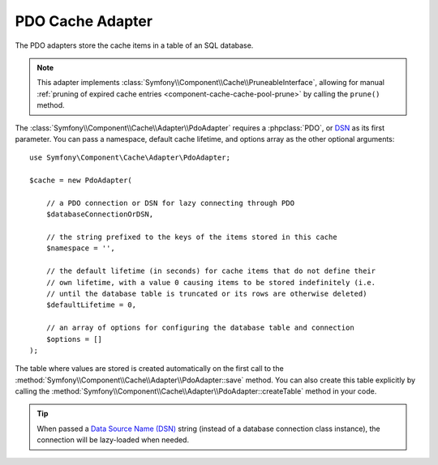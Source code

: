 PDO Cache Adapter
=================

The PDO adapters store the cache items in a table of an SQL database.

.. note::

    This adapter implements :class:`Symfony\\Component\\Cache\\PruneableInterface`,
    allowing for manual :ref:`pruning of expired cache entries <component-cache-cache-pool-prune>`
    by calling the ``prune()`` method.

The :class:`Symfony\\Component\\Cache\\Adapter\\PdoAdapter` requires a :phpclass:`PDO`,
or `DSN`_ as its first parameter. You can pass a namespace,
default cache lifetime, and options array as the other optional arguments::

    use Symfony\Component\Cache\Adapter\PdoAdapter;

    $cache = new PdoAdapter(

        // a PDO connection or DSN for lazy connecting through PDO
        $databaseConnectionOrDSN,

        // the string prefixed to the keys of the items stored in this cache
        $namespace = '',

        // the default lifetime (in seconds) for cache items that do not define their
        // own lifetime, with a value 0 causing items to be stored indefinitely (i.e.
        // until the database table is truncated or its rows are otherwise deleted)
        $defaultLifetime = 0,

        // an array of options for configuring the database table and connection
        $options = []
    );

The table where values are stored is created automatically on the first call to
the :method:`Symfony\\Component\\Cache\\Adapter\\PdoAdapter::save` method.
You can also create this table explicitly by calling the
:method:`Symfony\\Component\\Cache\\Adapter\\PdoAdapter::createTable` method in
your code.

.. tip::

    When passed a `Data Source Name (DSN)`_ string (instead of a database connection
    class instance), the connection will be lazy-loaded when needed.

.. _`DSN`: https://php.net/manual/pdo.drivers.php
.. _`Data Source Name (DSN)`: https://en.wikipedia.org/wiki/Data_source_name
